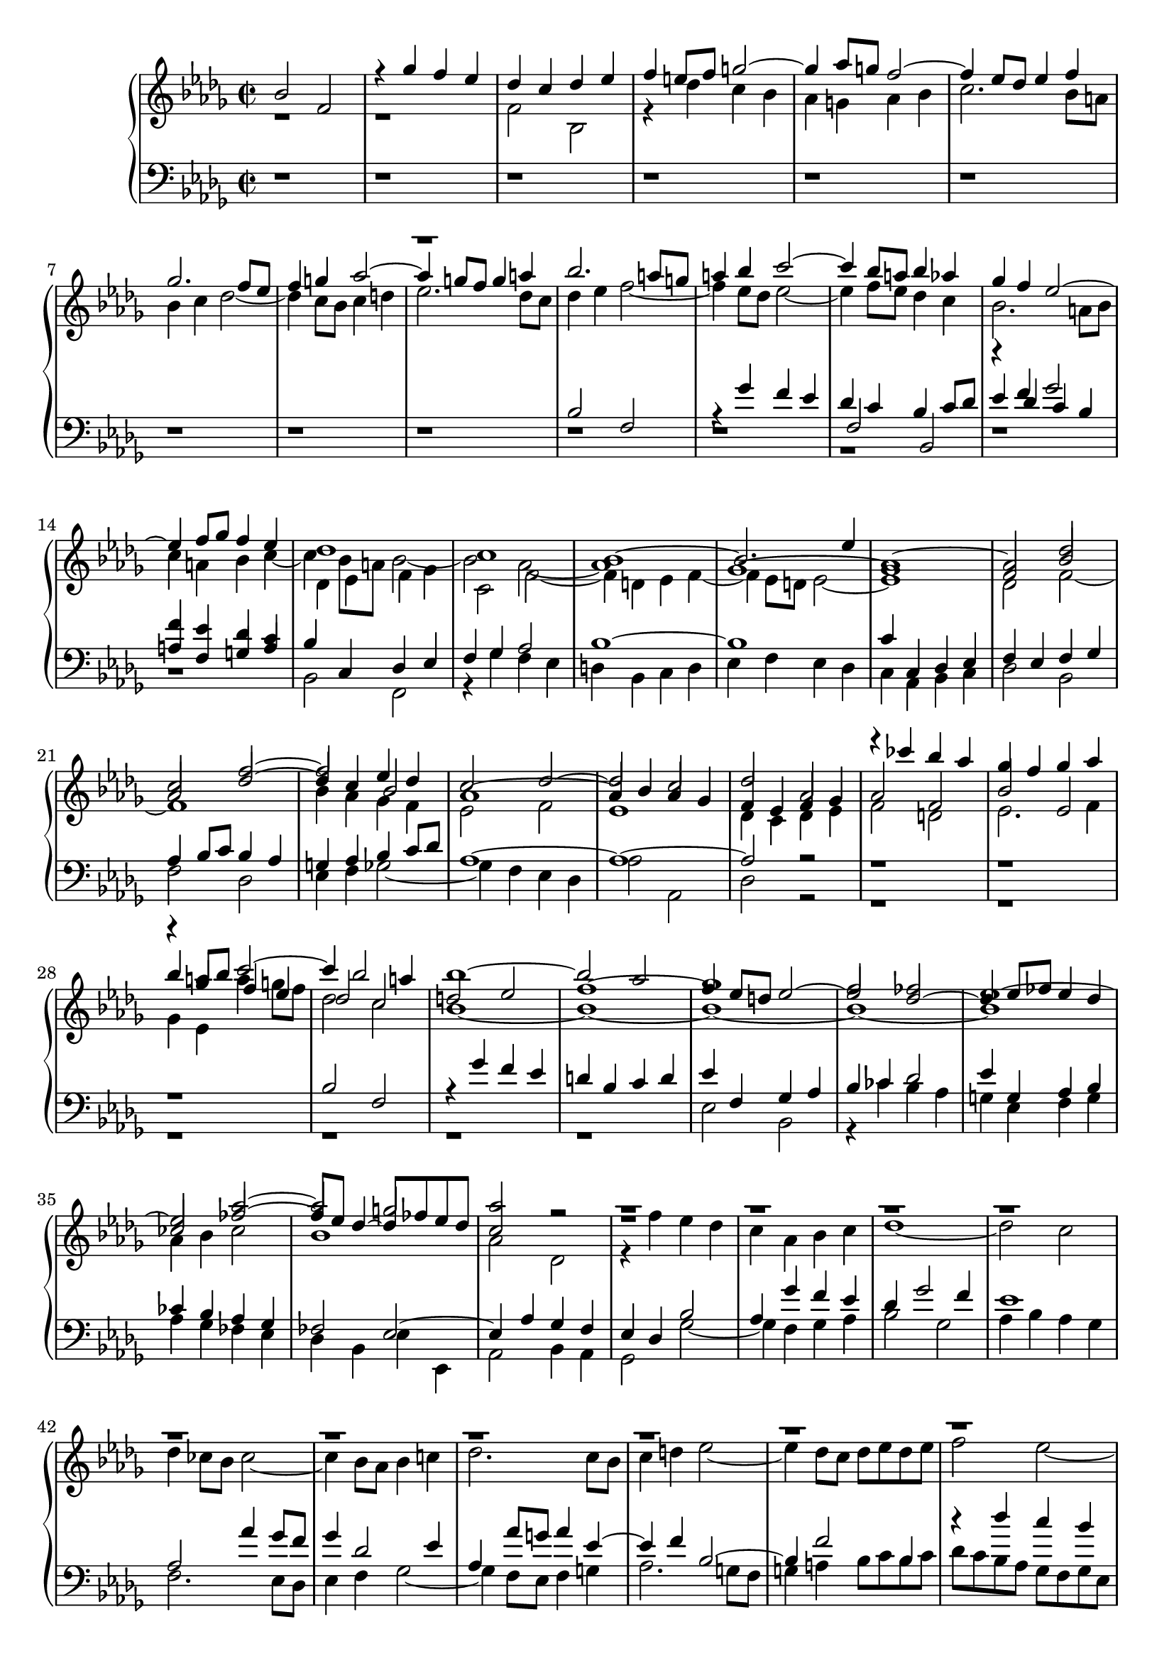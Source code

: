\version "2.18.2"

global = {\time 2/2 \key bes \minor}

soprano = \relative c'' {
  \voiceOne
  bes2 f | % 1
  r4 ges' f es | % 2
  des c des es | % 3
  f e8 f g2~ | %4
  g4 as8 g f2 ~ |
  f4 es8 des es4 f |

  ges2. f8 es |
  f4 g as2~ |
  as4 g8 f g4 a |
  bes2. a8 g |
  a4 bes c2~ |
  c4 bes8 a bes4 as |

  ges4 f es2~ |
  es4 f8 ges f4 es |
  des1 |
  c1 |
  \voiceThree
  bes1 ~ |
  bes2. es4 |

  \voiceOne
  as,1~ |
  as2 des |
  c f ~|
  f es4 des |
  c2 des~ |
  des c |

  des2 as |
  r4 ces' bes as |
  ges f ges as |
  bes a8 bes c2~|
  c4 bes2 a4|
  bes1~ |

  bes2 as |
  ges1 |
  f2 fes |
  es1 ~ |
  es2 as~ |
  as g |
  
  as2 r |

  r1 r1 r1 r1 r1 r1 r1 r1 r1 r1 r1 r1

  f2 bes, | %50
  r4 ces' bes as |
  ges2 fes4 es |
  d2 es~|
  es d |
  es r| % 55

  s1 s s s s s s s | %63
  r1 r r |%66
  r2 bes |
  f r4 ges' |%68

  f es des c |
  des es f es |
  des c bes2~|
  bes4 c des2~ |
  des4 des c bes |
  bes2 a |
  bes1 \bar".||"|
}

mezzo = \relative c' {
  \voiceFour
  r1 r1 |
  f2 bes, |
  r4 des' c bes |
  as g as bes |
  c2. bes8 a |

  bes4 c des2~ |
  des4 c8 bes c4 d |
  es2. des8 c |
  des4 es f2~ |
  f4 es8 des es2~ |
  es4 f8 es des4 c |

  bes2. a8 bes |
  c4 a bes c~ |
  c bes8 a bes2~ |
  bes2 as~ |
  as1 |
  \voiceOne
  ges1 ~ | %18

  ges1 |
  f2 bes |
  as des~ |
  des4 c \voiceThree bes2 |
  \voiceOne
  as1~ |
  as4 bes as ges |

  f4 es f ges |
  as2 f |
  bes es,|
  r4 ges' f es |
  des2 c |
  d es|

  f1~ |
  f4 es8 d es2~|
  es des~ |
  des4 es8 fes es4 des |
  ces2 fes~ |
  fes8 es des4~ des8 fes es des|

  c2 r |

  
  r1 r1 r1 r1 r1 r1 r1 r1 r1 r1 r1 r1
  f,2 bes|
  es, r4 f'|
  es des ces2 |
  bes1 ~|
  bes |
  bes2 es, | % 55

  \voiceOne
  r4 f' es des |
  c bes c des |
  es ges f es |
  d f es des |
  c2 des~ |
  des4 c2 bes4|


  a4 ges' f es |
  des2 c |
  bes1 |
  as |
  ges | %66
  f |
  \voiceTwo
  f2 bes, | %68

  r4 c' bes a |
  bes a bes c |
  bes a bes2 |
  as4 ges f2 |
  g1 |
  f4 ges f es |
  d1\bar".||" |
  

}

alto = \relative bes
{
  \voiceOne
  s1 s1  s1 s1  s1 s1  s1 s1 r1 % 8
  \change Staff = "down"
  bes2 f |

  r4 ges' f es | 
  des c bes c8 des | %12

  es4 f ges2 |
  f4 es des c |
  \change Staff = "up"
  \voiceTwo
  des es f ges |
  c,2 f~|

  f4 d es f~ |
  f es8 d es2~|
  es1 |
  des2 f~ |
  f1 |
  bes4 as ges f |
  es2 f |
  es1 |

  des4 c des es |
  f2 d |
  es2. f4|
  ges4 es a' g8 f |
  des2 c |
  bes1 ~ |

  bes1 ~ |
  bes1 ~ |
  bes1 ~ |
  bes1  |
  as4 bes ces2 |
  bes1 | %36

  as2 des, |
  r4 f' es des |
  c as bes c|
  des1~ |
  des2 c |
  des4 ces8 bes ces2~ |
  ces4 bes8 as bes4 c |

  des2. c8 bes |
  c4 d es2~|
  es4 des8 c des es des es |
  f2 es~|
  es4 es des c |
  bes8 c des bes ges2\trill

  s1 s1 s1 s1 s1 s1

  r4 des' c bes |
  a g a bes |
  c es des ces |
  bes des c bes |
  a2 bes |
  es, e |

  f4 a bes c~ |
  c bes2 a4 |
  bes as ges f |
  es d8 es f2~|
  f4 f es des |
  c4 es2 des4 |
  c2 bes |

  f r4 ges'|
  f es des c |
  des8 es f2 ges4|
  f es des2 |
  g2 c,~ |
  c1 |
  bes\bar".||"|
}

tenor = \relative f
{
  \oneVoice
  r1 r1  r1 r1  r1 r1  r1 r1  r1 r1  r1
  \voiceThree
  f2 bes, |
  r4 des' c bes |
  \voiceOne
  a f g a |
  bes c, des es |
  f ges as2 |
  bes1 ~|
  bes1

  c4 c, des es |
  f es f ges |
  as bes8 c bes4 as |
  g as bes c8 des |
  as1 ~ |
  as1 ~ |

  as2 r |
  r1 r1 r1 |
  bes2 f |
  r4 ges' f es |

  d bes c d | % 31
  es f, ges as |
  bes4 ces des2 |
  es4 g, as bes |
  ces bes as ges |
  fes2 es~| %36

  es4 as ges f |
  es des bes'2 |
  as4 ges' f es |
  des ges2 f4 |
  es1 |
  as,2 as'4 ges8 f |
  ges4 des2 es4 |

  as,4 as'8 g as4 es~|
  es f bes,2~ |
  bes4 f'2 bes,4|
  r4 des' c bes |
  a8 bes c a f4 as |
  ges f es2~|

  es4 d8 c d2 | %50
  es d |
  es4 bes' as ges |
  f,2 bes, |
  r4 ces' bes as |
  ges f ges as |

  bes4 c8 des es2~|
  es4 des c bes |
  a2 as~|
  as ges~ |
  ges4 f es des |
  bes'2. c4 | %61

  des4 c des es |
  f1~ |
  f2 es4 des |
  ces1 |
  bes4 des c bes |
  a2 bes |
  a r | %68

  f2 bes, |
  r4 c' bes a |
  bes c des es |
  bes1|
  r |
  c2 f,~|
  f1\bar".||" |
  
}

bass = \relative c
{
  \oneVoice
  r1 r1 r1 r1 r1 r1 r1 r1 r1 r1 r1 r1 r1 r1
  \voiceTwo
  bes2 f |
  r4 ges' f es |
  d bes c d |
  es f es des |

  c4 as bes c |
  des2 bes|
  f' des |
  es4 f ges2~|
  ges4 f es des |
  as'2 as,|

  des2 r |
  r1 r1 r1 r1 r1 |

  r1 | % 31
  es2 bes |
  r4 ces' bes as |
  g es f g |
  as ges fes es |
  des bes es es,| % 36

  as2 bes4 as |
  ges2 ges'~ |
  ges4 f ges as |
  bes2 ges |
  as4 bes as ges |
  f2. es8 des |
  es4 f ges2 ~| %43

  ges4 f8 es f4 g |
  as2. g8 f |
  g4 a bes8 c bes c |
  des c bes as ges f ges es |
  f2 bes, |
  r4 des' c bes|

  a4 as2 ges8 f | % 50
  ges4 as bes2 |
  es, as,~ |
  as4 ges f es |
  bes'1 |
  es2. f4| %55

  ges1~ |
  ges4 f es des |
  c2 f |
  bes, es~ |
  es4 des c bes |
  ges'2 g | %61

  f1 ~ |
  f2 f, |
  ges1~ |
  ges4 f es d |
  es2 es'~|
  es4 des8 c des4 es |
  f es des c | %68

  des a bes2 |
  f r4 ges' |
  f es des c |
  d es f8 ges e f |
  e,1 |
  f |
  bes \bar".||"|

  
}



\score
{
  \new PianoStaff <<
    \new Staff="up" { << \global \soprano\\
                            \global \mezzo \\
                          \global \alto >>}

    \new Staff="down" { \global \clef bass << \tenor \\ \bass >> }
  >>
  \layout{}
  \midi{\tempo 2=72}
}
